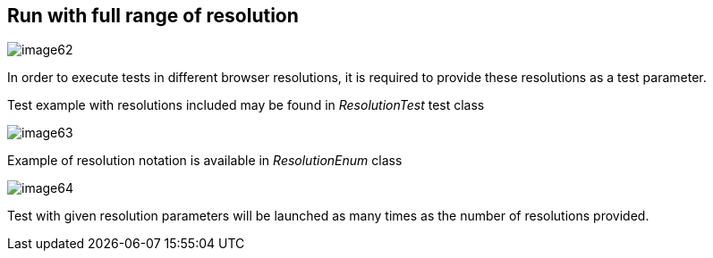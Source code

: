 == Run with full range of resolution

image::images/image62.png[]

In order to execute tests in different browser resolutions, it is required to provide these resolutions as a test parameter.

Test example with resolutions included may be found in _ResolutionTest_ test class

image::images/image63.png[]

Example of resolution notation is available in _ResolutionEnum_ class

image::images/image64.png[]

Test with given resolution parameters will be launched as many times as the number of resolutions provided.
